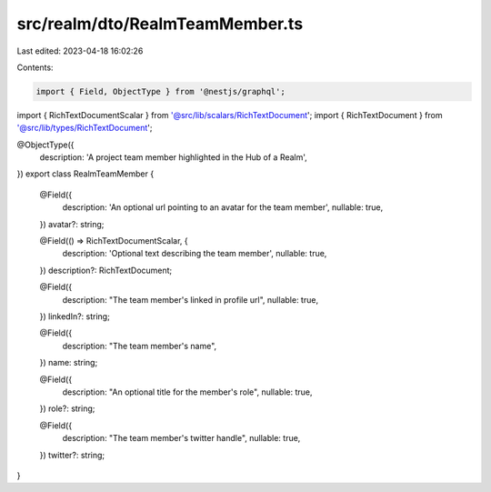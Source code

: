 src/realm/dto/RealmTeamMember.ts
================================

Last edited: 2023-04-18 16:02:26

Contents:

.. code-block:: ts

    import { Field, ObjectType } from '@nestjs/graphql';

import { RichTextDocumentScalar } from '@src/lib/scalars/RichTextDocument';
import { RichTextDocument } from '@src/lib/types/RichTextDocument';

@ObjectType({
  description: 'A project team member highlighted in the Hub of a Realm',
})
export class RealmTeamMember {
  @Field({
    description: 'An optional url pointing to an avatar for the team member',
    nullable: true,
  })
  avatar?: string;

  @Field(() => RichTextDocumentScalar, {
    description: 'Optional text describing the team member',
    nullable: true,
  })
  description?: RichTextDocument;

  @Field({
    description: "The team member's linked in profile url",
    nullable: true,
  })
  linkedIn?: string;

  @Field({
    description: "The team member's name",
  })
  name: string;

  @Field({
    description: "An optional title for the member's role",
    nullable: true,
  })
  role?: string;

  @Field({
    description: "The team member's twitter handle",
    nullable: true,
  })
  twitter?: string;
}


